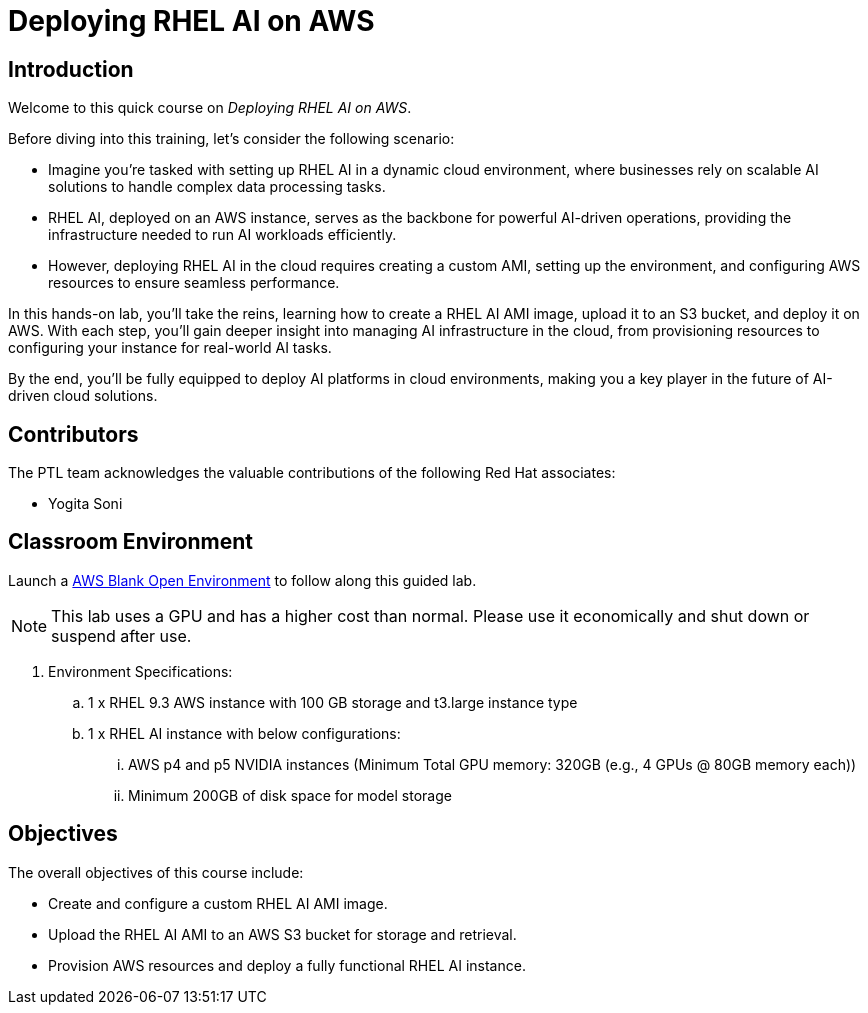 = Deploying RHEL AI on AWS

:navtitle: Home

== Introduction

Welcome to this quick course on _Deploying RHEL AI on AWS_.

Before diving into this training, let’s consider the following scenario:

* Imagine you’re tasked with setting up RHEL AI in a dynamic cloud environment, where businesses rely on scalable AI solutions to handle complex data processing tasks.
* RHEL AI, deployed on an AWS instance, serves as the backbone for powerful AI-driven operations, providing the infrastructure needed to run AI workloads efficiently. 
* However, deploying RHEL AI in the cloud requires creating a custom AMI, setting up the environment, and configuring AWS resources to ensure seamless performance.

In this hands-on lab, you’ll take the reins, learning how to create a RHEL AI AMI image, upload it to an S3 bucket, and deploy it on AWS.
With each step, you’ll gain deeper insight into managing AI infrastructure in the cloud, from provisioning resources to configuring your instance for real-world AI tasks.

By the end, you’ll be fully equipped to deploy AI platforms in cloud environments, making you a key player in the future of AI-driven cloud solutions.

== Contributors

The PTL team acknowledges the valuable contributions of the following Red Hat associates:

* Yogita Soni

== Classroom Environment

Launch a https://demo.redhat.com/catalog?search=AWS+Blank+Open+Environment&item=babylon-catalog-prod%2Fsandboxes-gpte.sandbox-open.prod[AWS Blank Open Environment] to follow along this guided lab.

NOTE: This lab uses a GPU and has a higher cost than normal. Please use it economically and shut down or suspend after use.

. Environment Specifications:
.. 1 x RHEL 9.3 AWS instance with 100 GB storage and t3.large instance type
.. 1 x RHEL AI instance with below configurations:
... AWS p4 and p5 NVIDIA instances (Minimum Total GPU memory: 320GB (e.g., 4 GPUs @ 80GB memory each))
... Minimum 200GB of disk space for model storage

== Objectives

The overall objectives of this course include:

* Create and configure a custom RHEL AI AMI image.
* Upload the RHEL AI AMI to an AWS S3 bucket for storage and retrieval.
* Provision AWS resources and deploy a fully functional RHEL AI instance.
